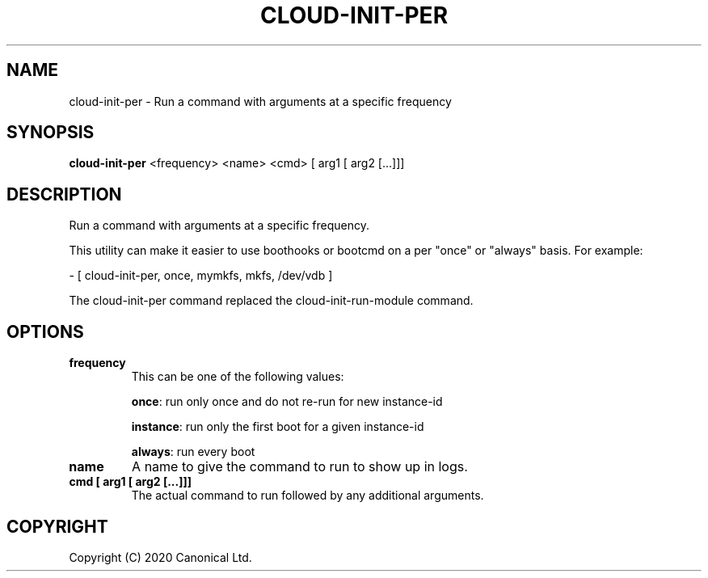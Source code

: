 .TH CLOUD-INIT-PER 1

.SH NAME
cloud-init-per \- Run a command with arguments at a specific frequency

.SH SYNOPSIS
.BR "cloud-init-per" " <frequency> <name> <cmd> [ arg1 [ arg2 [...]]]"

.SH DESCRIPTION
Run a command with arguments at a specific frequency.

This utility can make it easier to use boothooks or bootcmd on a per
"once" or "always" basis. For example:

    - [ cloud-init-per, once, mymkfs, mkfs, /dev/vdb ]

The cloud-init-per command replaced the cloud-init-run-module command.

.SH OPTIONS
.TP
.B "frequency"
This can be one of the following values:

.BR "once" ":"
run only once and do not re-run for new instance-id

.BR "instance" ":"
run only the first boot for a given instance-id

.BR "always" ":"
run every boot

.TP
.B "name"
A name to give the command to run to show up in logs.

.TP
.B "cmd [ arg1 [ arg2 [...]]]"
The actual command to run followed by any additional arguments.

.SH COPYRIGHT
Copyright (C) 2020 Canonical Ltd.
